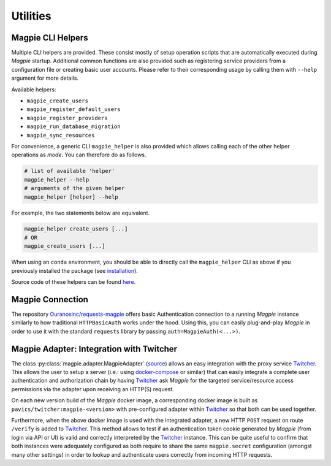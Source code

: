 Utilities
============

.. utilities_helpers:

Magpie CLI Helpers
---------------------

Multiple CLI helpers are provided. These consist mostly of setup operation scripts that are automatically executed
during `Magpie` startup. Additional common functions are also provided such as registering service providers from a
configuration file or creating basic user accounts. Please refer to their corresponding usage by calling them with
``--help`` argument for more details.

Available helpers:

- ``magpie_create_users``
- ``magpie_register_default_users``
- ``magpie_register_providers``
- ``magpie_run_database_migration``
- ``magpie_sync_resources``

For convenience, a generic CLI ``magpie_helper`` is also provided which allows calling each of the other helper
operations as *mode*. You can therefore do as follows.

.. code-block:: console

    # list of available 'helper'
    magpie_helper --help
    # arguments of the given helper
    magpie_helper [helper] --help


For example, the two statements below are equivalent.

.. code-block:: console

    magpie_helper create_users [...]
    # OR
    magpie_create_users [...]


When using an ``conda`` environment, you should be able to directly call the ``magpie_helper`` CLI as above if you
previously installed the package (see `installation`_).

Source code of these helpers can be found `here <https://github.com/Ouranosinc/Magpie/tree/master/magpie/helpers>`_.

.. _installation: installation.rst

.. utilities_connection:

Magpie Connection
---------------------

The repository `Ouranosinc/requests-magpie`_ offers basic Authentication connection to a running `Magpie` instance
similarly to how traditional ``HTTPBasicAuth`` works under the hood. Using this, you can easily plug-and-play `Magpie`
in order to use it with the standard ``requests`` library by passing ``auth=MagpieAuth(<...>)``.

.. _Ouranosinc/requests-magpie: https://github.com/Ouranosinc/requests-magpie

Magpie Adapter: Integration with Twitcher
----------------------------------------------

The class :py:class:`magpie.adapter.MagpieAdapter` (`source <source_magpie_adapter>`_) allows an easy integration with
the proxy service `Twitcher`_. This allows the user to setup a server (i.e.: using `docker-compose`_ or similar) that
can easily integrate a complete user authentication and authorization chain by having `Twitcher`_ ask `Magpie` for
the targeted service/resource access permissions via the adapter upon receiving an HTTP(S) request.

On each new version build of the `Magpie` docker image, a corresponding docker image is built as
``pavics/twitcher:magpie-<version>`` with pre-configured adapter within `Twitcher`_ so that both can be used together.

Furthermore, when the above docker image is used with the integrated adapter, a new HTTP ``POST`` request on route
``/verify`` is added to `Twitcher`_. This method allows to test if an authentication token cookie generated by `Magpie`
(from login via API or UI) is valid and correctly interpreted by the `Twitcher`_ instance. This can be quite useful to
confirm that both instances were adequately configured as both require to share the same ``magpie.secret`` configuration
(amongst many other settings) in order to lookup and authenticate users correctly from incoming HTTP requests.

.. _docker-compose: https://docs.docker.com/compose/
.. _source_magpie_adapter: https://github.com/Ouranosinc/Magpie/blob/master/magpie/adapter/__init__.py#L107
.. _Twitcher: https://github.com/bird-house/twitcher
